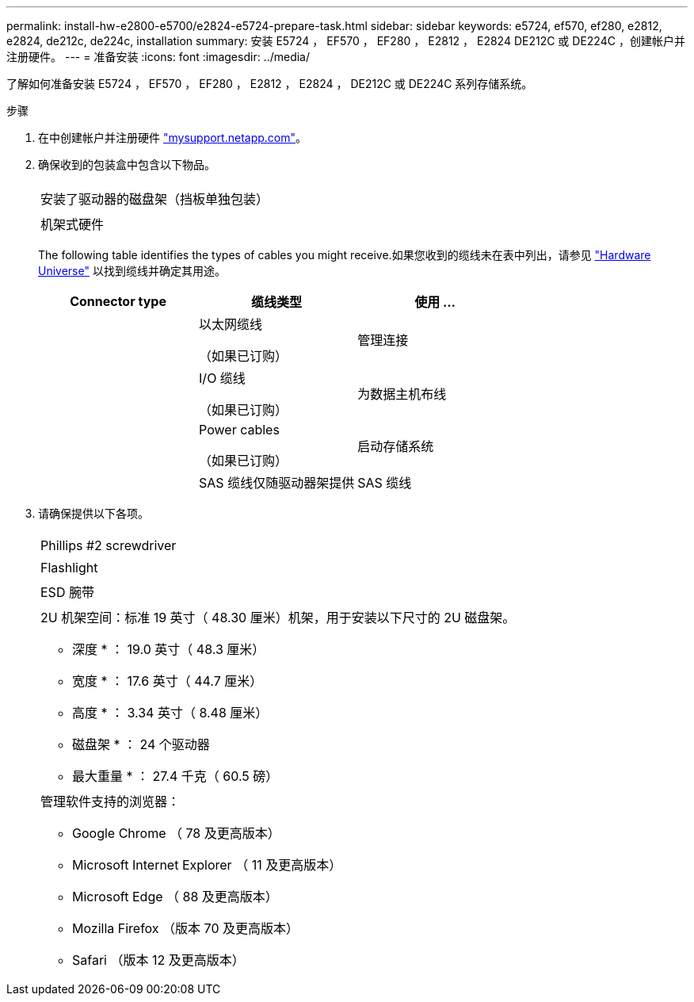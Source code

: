---
permalink: install-hw-e2800-e5700/e2824-e5724-prepare-task.html 
sidebar: sidebar 
keywords: e5724, ef570, ef280, e2812, e2824, de212c, de224c, installation 
summary: 安装 E5724 ， EF570 ， EF280 ， E2812 ， E2824 DE212C 或 DE224C ，创建帐户并注册硬件。 
---
= 准备安装
:icons: font
:imagesdir: ../media/


[role="lead"]
了解如何准备安装 E5724 ， EF570 ， EF280 ， E2812 ， E2824 ， DE212C 或 DE224C 系列存储系统。

.步骤
. 在中创建帐户并注册硬件 http://mysupport.netapp.com/["mysupport.netapp.com"^]。
. 确保收到的包装盒中包含以下物品。
+
|===


 a| 
image:../media/trafford_overview.png[""]
 a| 
安装了驱动器的磁盘架（挡板单独包装）



 a| 
image:../media/superrails_inst-hw-e2800-e5700.png[""]
 a| 
机架式硬件

|===
+
The following table identifies the types of cables you might receive.如果您收到的缆线未在表中列出，请参见 https://hwu.netapp.com/["Hardware Universe"^] 以找到缆线并确定其用途。

+
|===
| Connector type | 缆线类型 | 使用 ... 


 a| 
image:../media/cable_ethernet_inst-hw-e2800-e5700.png[""]
 a| 
以太网缆线

（如果已订购）
 a| 
管理连接



 a| 
image:../media/cable_io_inst-hw-e2800-e5700.png[""]
 a| 
I/O 缆线

（如果已订购）
 a| 
为数据主机布线



 a| 
image:../media/cable_power_inst-hw-e2800-e5700.png[""]
 a| 
Power cables

（如果已订购）
 a| 
启动存储系统



 a| 
image:../media/sas_cable.png[""]
 a| 
SAS 缆线仅随驱动器架提供
 a| 
SAS 缆线

|===
. 请确保提供以下各项。
+
|===


 a| 
image:../media/screwdriver_inst-hw-e2800-e5700.png[""]
 a| 
Phillips #2 screwdriver



 a| 
image:../media/flashlight_inst-hw-e2800-e5700.png[""]
 a| 
Flashlight



 a| 
image:../media/wrist_strap_inst-hw-e2800-e5700.png[""]
 a| 
ESD 腕带



 a| 
image:../media/2u_rackspace_inst-hw-e2800-e5700.png[""]
 a| 
2U 机架空间：标准 19 英寸（ 48.30 厘米）机架，用于安装以下尺寸的 2U 磁盘架。

* 深度 * ： 19.0 英寸（ 48.3 厘米）

* 宽度 * ： 17.6 英寸（ 44.7 厘米）

* 高度 * ： 3.34 英寸（ 8.48 厘米）

* 磁盘架 * ： 24 个驱动器

* 最大重量 * ： 27.4 千克（ 60.5 磅）



 a| 
image:../media/management_station_inst-hw-e2800-e5700_g60b3.png[""]
 a| 
管理软件支持的浏览器：

** Google Chrome （ 78 及更高版本）
** Microsoft Internet Explorer （ 11 及更高版本）
** Microsoft Edge （ 88 及更高版本）
** Mozilla Firefox （版本 70 及更高版本）
** Safari （版本 12 及更高版本）


|===

